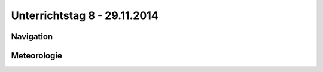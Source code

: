 Unterrichtstag 8 - 29.11.2014
=============================

Navigation
----------

Meteorologie
------------


